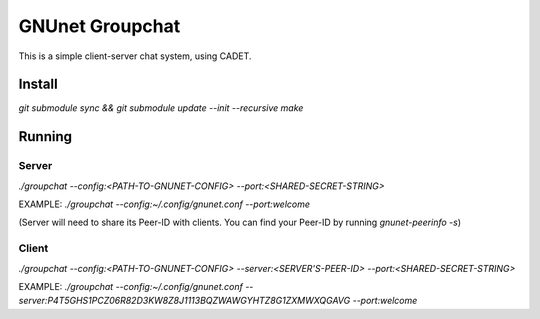 ################
GNUnet Groupchat
################

This is a simple client-server chat system, using CADET.

Install
=======

`git submodule sync && git submodule update --init --recursive`
`make`

Running
=======

Server
------
`./groupchat --config:<PATH-TO-GNUNET-CONFIG> --port:<SHARED-SECRET-STRING>`

EXAMPLE:
`./groupchat --config:~/.config/gnunet.conf --port:welcome`

(Server will need to share its Peer-ID with clients. You can find your Peer-ID by running `gnunet-peerinfo -s`)

Client
------
`./groupchat --config:<PATH-TO-GNUNET-CONFIG> --server:<SERVER'S-PEER-ID> --port:<SHARED-SECRET-STRING>`

EXAMPLE:
`./groupchat --config:~/.config/gnunet.conf --server:P4T5GHS1PCZ06R82D3KW8Z8J1113BQZWAWGYHTZ8G1ZXMWXQGAVG --port:welcome`
